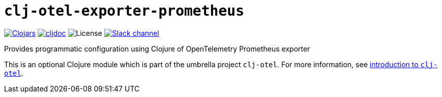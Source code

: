 = `clj-otel-exporter-prometheus`

image:https://img.shields.io/clojars/v/org.clojars.middleware-dev/clj-otel-exporter-prometheus?logo=clojure&logoColor=white[Clojars,link=https://clojars.org/org.clojars.middleware-dev/clj-otel-exporter-prometheus]
ifndef::env-cljdoc[]
image:https://cljdoc.org/badge/org.clojars.middleware-dev/clj-otel-exporter-prometheus[cljdoc,link=https://cljdoc.org/d/org.clojars.middleware-dev/clj-otel-exporter-prometheus]
endif::[]
image:https://img.shields.io/github/license/steffan-westcott/clj-otel[License]
image:https://img.shields.io/badge/clojurians-clj--otel-blue.svg?logo=slack[Slack channel,link=https://clojurians.slack.com/messages/clj-otel]

Provides programmatic configuration using Clojure of OpenTelemetry Prometheus exporter

This is an optional Clojure module which is part of the umbrella project `clj-otel`.
For more information, see
ifdef::env-cljdoc[]
https://cljdoc.org/d/org.clojars.middleware-dev/clj-otel-api/CURRENT[introduction to `clj-otel`].
endif::[]
ifndef::env-cljdoc[]
xref:../README.adoc[introduction to `clj-otel`].
endif::[]
